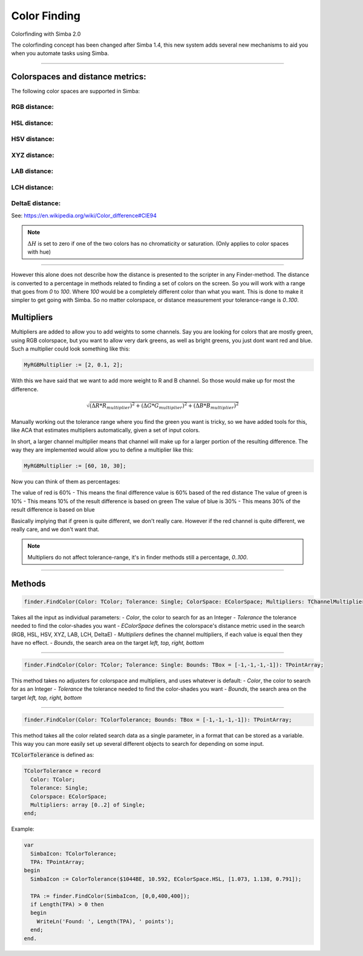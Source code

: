 #############
Color Finding
#############

Colorfinding with Simba 2.0

The colorfinding concept has been changed after Simba 1.4, this new system adds several new mechanisms to aid you when you automate tasks using Simba.

----

Colorspaces and distance metrics:
=================================

The following color spaces are supported in Simba:

RGB distance:
"""""""""""""

  .. math::
    :nowrap:

    \begin{flalign}
    & d=\sqrt{\Delta R^2 + \Delta G^2 + \Delta B^2} &
    \end{flalign}

HSL distance:
"""""""""""""

  .. math::
    :nowrap:

    \begin{flalign}
    &h =
      \begin{cases}
        360-\Delta H  & \quad \text{if } \Delta H \geq 180\\\
        \Delta H  & \quad \text{ otherwise}
      \end{cases} &\\\\
    &d =\sqrt{(h * max(S_{1}, S_{2}) / 100)^2 + \Delta S^2 + \Delta L^2}&
    \end{flalign}

HSV distance:
"""""""""""""

  .. math::
    :nowrap:

    \begin{flalign}
    & h =
      \begin{cases}
        360-\Delta H  & \quad \text{if } \Delta H \geq 180\\\
        \Delta H  & \quad \text{ otherwise}
      \end{cases} & \\\\
    & d =\sqrt{(h * max(S_{1}, S_{2}) / 100)^2 + \Delta S^2 + \Delta V^2} &
    \end{flalign}

XYZ distance:
"""""""""""""

  .. math::
    :nowrap:

    \begin{flalign}
    & d = \sqrt{\Delta X^2 + \Delta Y^2 + \Delta Z^2} &
    \end{flalign}

LAB distance:
"""""""""""""

  .. math::
    :nowrap:

    \begin{flalign}
    & d=\sqrt{\Delta L^2 + \Delta A^2 + \Delta B^2} &
    \end{flalign}

LCH distance:
"""""""""""""

  .. math::
    :nowrap:

    \begin{flalign}
    & h =
      \begin{cases}
        360-\Delta H  & \quad \text{if } \Delta H \geq 180\\\
        \Delta H  & \quad \text{ otherwise}
      \end{cases} & \\\\
    & d =\sqrt{\Delta L^2 + \Delta C^2 + (h * max(C_{1}, C_{2}) / 100)^2} &
    \end{flalign}

DeltaE distance:
""""""""""""""""

See: https://en.wikipedia.org/wiki/Color_difference#CIE94

.. note::

  :math:`\Delta H` is set to zero if one of the two colors has no chromaticity or saturation. (Only applies to color spaces with hue)

----

However this alone does not describe how the distance is presented to the scripter in any Finder-method. The distance is converted to a percentage in methods related to finding a set of colors on the screen. So you will work with a range that goes from `0` to `100`. Where `100` would be a completely different color than what you want.
This is done to make it simpler to get going with Simba. So no matter colorspace, or distance measurement your tolerance-range is `0..100`.


Multipliers
===========

Multipliers are added to allow you to add weights to some channels. Say you are looking for colors that are mostly green, using RGB colorspace, but you want to allow very dark greens, as well as bright greens, you just dont want red and blue. Such a multiplier could look something like this:

.. code-block::

  MyRGBMultiplier := [2, 0.1, 2];

With this we have said that we want to add more weight to R and B channel. So those would make up for most the difference.

.. math::

  \sqrt{(\Delta R*R_{multiplier})^2 + (\Delta G*G_{multiplier})^2 + (\Delta B*B_{multiplier})^2}

Manually working out the tolerance range where you find the green you want is tricky, so we have added tools for this, like ACA that estimates multipliers automatically, given a set of input colors.

In short, a larger channel multiplier means that channel will make up for a larger portion of the resulting difference. The way they are implemented would allow you to define a multiplier like this:

.. code-block::

  MyRGBMultiplier := [60, 10, 30];

Now you can think of them as percentages:

The value of red is 60% - This means the final difference value is 60% based of the red distance \
The value of green is 10% - This means 10% of the result difference is based on green \
The value of blue is 30% - This means 30% of the result difference is based on blue

Basically implying that if green is quite different, we don't really care. However if the red channel is quite different, we really care, and we don't want that.

.. note ::

  Multipliers do not affect tolerance-range, it's in finder methods still a percentage, `0..100`.

----

Methods
=======

.. code-block::

  finder.FindColor(Color: TColor; Tolerance: Single; ColorSpace: EColorSpace; Multipliers: TChannelMultipliers; Bounds: TBox = [-1,-1,-1,-1]): TPointArray;

Takes all the input as individual parameters:
- `Color`, the color to search for as an Integer
- `Tolerance` the tolerance needed to find the color-shades you want
- `EColorSpace` defines the colorspace's distance metric used in the search (RGB, HSL, HSV, XYZ, LAB, LCH, DeltaE)
- `Multipliers` defines the channel multipliers, if each value is equal then they have no effect.
- `Bounds`, the search area on the target `left, top, right, bottom`

----

.. code-block::

  finder.FindColor(Color: TColor; Tolerance: Single: Bounds: TBox = [-1,-1,-1,-1]): TPointArray;

This method takes no adjusters for colorspace and multipliers, and uses whatever is default:
- `Color`, the color to search for as an Integer
- `Tolerance` the tolerance needed to find the color-shades you want
- `Bounds`, the search area on the target `left, top, right, bottom`

----

.. code-block::

  finder.FindColor(Color: TColorTolerance; Bounds: TBox = [-1,-1,-1,-1]): TPointArray;

This method takes all the color related search data as a single parameter, in a format that can be stored as a variable. This way you can more easily set up several different objects to search for depending on some input.

:code:`TColorTolerance` is defined as:

.. code-block::

  TColorTolerance = record
    Color: TColor;
    Tolerance: Single;
    Colorspace: EColorSpace;
    Multipliers: array [0..2] of Single;
  end;

Example:

.. code-block::

  var
    SimbaIcon: TColorTolerance;
    TPA: TPointArray;
  begin
    SimbaIcon := ColorTolerance($1044BE, 10.592, EColorSpace.HSL, [1.073, 1.138, 0.791]);

    TPA := finder.FindColor(SimbaIcon, [0,0,400,400]);
    if Length(TPA) > 0 then
    begin
      WriteLn('Found: ', Length(TPA), ' points');
    end;
  end.
